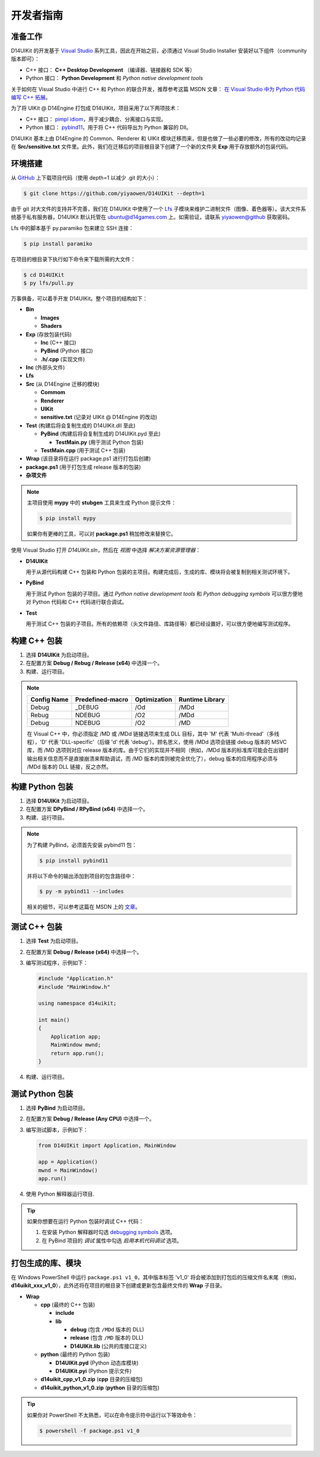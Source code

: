 开发者指南
==========

准备工作
--------

D14UIKit 的开发基于 `Visual Studio`_ 系列工具，因此在开始之前，必须通过 Visual Studio Installer 安装好以下组件（community 版本即可）：

* C++ 接口： **C++ Desktop Development** （编译器、链接器和 SDK 等）
* Python 接口： **Python Development** 和 *Python native development tools*

关于如何在 Visual Studio 中进行 C++ 和 Python 的联合开发，推荐参考这篇 MSDN 文章： `在 Visual Studio 中为 Python 代码编写 C++ 拓展`_。

为了将 UIKit @ D14Engine 打包成 D14UIKit，项目采用了以下两项技术：

* C++ 接口： `pimpl idiom`_，用于减少耦合、分离接口与实现。
* Python 接口： `pybind11`_，用于将 C++ 代码导出为 Python 兼容的 Dll。

D14UIKit 基本上由 D14Engine 的 Common、Renderer 和 UIKit 模块迁移而来，但是也做了一些必要的修改，所有的改动均记录在 **Src/sensitive.txt** 文件里。此外，我们在迁移后的项目根目录下创建了一个新的文件夹 **Exp** 用于存放额外的包装代码。

.. _Visual Studio: https://visualstudio.microsoft.com/
.. _在 Visual Studio 中为 Python 代码编写 C++ 拓展: https://learn.microsoft.com/en-us/visualstudio/python/working-with-c-cpp-python-in-visual-studio?view=vs-2022
.. _pimpl idiom: https://learn.microsoft.com/en-us/cpp/cpp/pimpl-for-compile-time-encapsulation-modern-cpp
.. _pybind11: https://github.com/pybind/pybind11

环境搭建
--------

从 `GitHub`_ 上下载项目代码（使用 depth=1 以减少 .git 的大小）：

.. sourcecode:: bat

   $ git clone https://github.com/yiyaowen/D14UIKit --depth=1

由于 git 对大文件的支持并不完善，我们在 D14UIKit 中使用了一个 `Lfs`_ 子模块来维护二进制文件（图像、着色器等）。该大文件系统基于私有服务器，D14UIKit 默认托管在 ubuntu@d14games.com 上。如需验证，请联系 yiyaowen@github 获取密码。

Lfs 中的脚本基于  py.paramiko 包来建立 SSH 连接：

.. sourcecode:: bat

   $ pip install paramiko

在项目的根目录下执行如下命令来下载所需的大文件：

.. sourcecode:: bat

   $ cd D14UIKit
   $ py lfs/pull.py

万事俱备，可以着手开发 D14UIKit。整个项目的结构如下：

* **Bin**

  * **Images**
  * **Shaders**

* **Exp** (存放包装代码)

  * **Inc** (C++ 接口)
  * **PyBind** (Python 接口)
  * **.h/.cpp** (实现文件)

* **Inc** (外部头文件)
* **Lfs**
* **Src** (从 D14Engine 迁移的模块)

  * **Commom**
  * **Renderer**
  * **UIKit**
  * **sensitive.txt** (记录对 UIKit @ D14Engine 的改动)

* **Test** (构建后将会复制生成的 D14UIKit.dll 至此)

  * **PyBind** (构建后将会复制生成的 D14UIKit.pyd 至此)

    * **TestMain.py** (用于测试 Python 包装)

  * **TestMain.cpp** (用于测试 C++ 包装)

* **Wrap** (该目录将在运行 package.ps1 进行打包后创建)
* **package.ps1** (用于打包生成 release 版本的包装)
* **杂项文件**

.. note::

   主项目使用 **mypy** 中的 **stubgen** 工具来生成 Python 提示文件：

   .. sourcecode:: bat

      $ pip install mypy

   如果你有更棒的工具，可以对 **package.ps1** 稍加修改来替换它。

使用 Visual Studio 打开 *D14UIKit.sln*，然后在 *视图* 中选择 *解决方案资源管理器*：

* **D14UIKit**

  用于从源代码构建 C++ 包装和 Python 包装的主项目。构建完成后，生成的库、模块将会被复制到相关测试环境下。

* **PyBind**

  用于测试 Python 包装的子项目。通过 *Python native development tools* 和 *Python debugging symbols* 可以很方便地对 Python 代码和 C++ 代码进行联合调试。

* **Test**

  用于测试 C++ 包装的子项目。所有的依赖项（头文件路径、库路径等）都已经设置好，可以很方便地编写测试程序。

.. _GitHub: https://github.com/yiyaowen/D14UIKit
.. _Lfs: https://github.com/yiyaowen/Lfs

构建 C++ 包装
-------------

1. 选择 **D14UIKit** 为启动项目。
2. 在配置方案 **Debug / Rebug / Release (x64)** 中选择一个。
3. 构建、运行项目。

.. note::

   +-------------+------------------+--------------+-----------------+
   | Config Name | Predefined-macro | Optimization | Runtime Library |
   +=============+==================+==============+=================+
   | Debug       | _DEBUG           | /Od          | /MDd            |
   +-------------+------------------+--------------+-----------------+
   | Rebug       | NDEBUG           | /O2          | /MDd            |
   +-------------+------------------+--------------+-----------------+
   | Debug       | NDEBUG           | /O2          | /MD             |
   +-------------+------------------+--------------+-----------------+

   在 Visual C++ 中，你必须指定 /MD 或 /MDd 链接选项来生成 DLL 目标，其中 'M' 代表 'Multi-thread'（多线程），'D' 代表 'DLL-specific'（后缀 'd' 代表 'debug'）。顾名思义，使用 /MDd 选项会链接 debug 版本的 MSVC 库，而 /MD 选项则对应 release 版本的库。由于它们的实现并不相同（例如，/MDd 版本的标准库可能会在出错时输出相关信息而不是直接崩溃来帮助调试，而 /MD 版本的库则被完全优化了），debug 版本的应用程序必须与 /MDd 版本的 DLL 链接，反之亦然。

构建 Python 包装
----------------

1. 选择 **D14UIKit** 为启动项目。
2. 在配置方案 **DPyBind / RPyBind (x64)** 中选择一个。
3. 构建、运行项目。

.. note::

   为了构建 PyBind，必须首先安装 pybind11 包：

   .. sourcecode:: bat

      $ pip install pybind11

   并将以下命令的输出添加到项目的包含路径中：

   .. sourcecode:: bat

      $ py -m pybind11 --includes

   相关的细节，可以参考这篇在 MSDN 上的 `文章`_。

.. _文章: https://learn.microsoft.com/en-us/visualstudio/python/working-with-c-cpp-python-in-visual-studio?view=vs-2022

测试 C++ 包装
-------------

1. 选择 **Test** 为启动项目。
2. 在配置方案 **Debug / Release (x64)** 中选择一个。
3. 编写测试程序，示例如下：

   .. sourcecode:: c++

      #include "Application.h"
      #include "MainWindow.h"

      using namespace d14uikit;

      int main()
      {
          Application app;
          MainWindow mwnd;
          return app.run();
      }

4. 构建、运行项目。

测试 Python 包装
----------------

1. 选择 **PyBind** 为启动项目。
2. 在配置方案 **Debug / Release (Any CPU)** 中选择一个。
3. 编写测试脚本，示例如下：

   .. sourcecode:: python

      from D14UIKit import Application, MainWindow

      app = Application()
      mwnd = MainWindow()
      app.run()

4. 使用 Python 解释器运行项目.

.. tip::

   如果你想要在运行 Python 包装时调试 C++ 代码：

   1. 在安装 Python 解释器时勾选 `debugging symbols`_ 选项。
   2. 在 PyBind 项目的 *调试* 属性中勾选 *启用本机代码调试* 选项。

.. _debugging symbols: https://learn.microsoft.com/en-us/visualstudio/python/debugging-symbols-for-mixed-mode-c-cpp-python

打包生成的库、模块
------------------

在 Windows PowerShell 中运行 ``package.ps1 v1_0``，其中版本标签 'v1_0' 将会被添加到打包后的压缩文件名末尾（例如， **d14uikit_xxx_v1_0**），此外还将在项目的根目录下创建或更新包含最终文件的 **Wrap** 子目录。

* **Wrap**

  * **cpp** (最终的 C++ 包装)

    * **include**
    * **lib**

      * **debug** (包含 ``/MDd`` 版本的 DLL)
      * **release** (包含 ``/MD`` 版本的 DLL)
      * **D14UIKit.lib** (公共的库接口定义)

  * **python** (最终的 Python 包装)

    * **D14UIKit.pyd** (Python 动态库模块)
    * **D14UIKit.pyi** (Python 提示文件)

  * **d14uikit_cpp_v1_0.zip** (**cpp** 目录的压缩包)
  * **d14uikit_python_v1_0.zip** (**python** 目录的压缩包)

.. tip::

   如果你对 PowerShell 不太熟悉，可以在命令提示符中运行以下等效命令：

   .. sourcecode:: bat

      $ powershell -f package.ps1 v1_0
